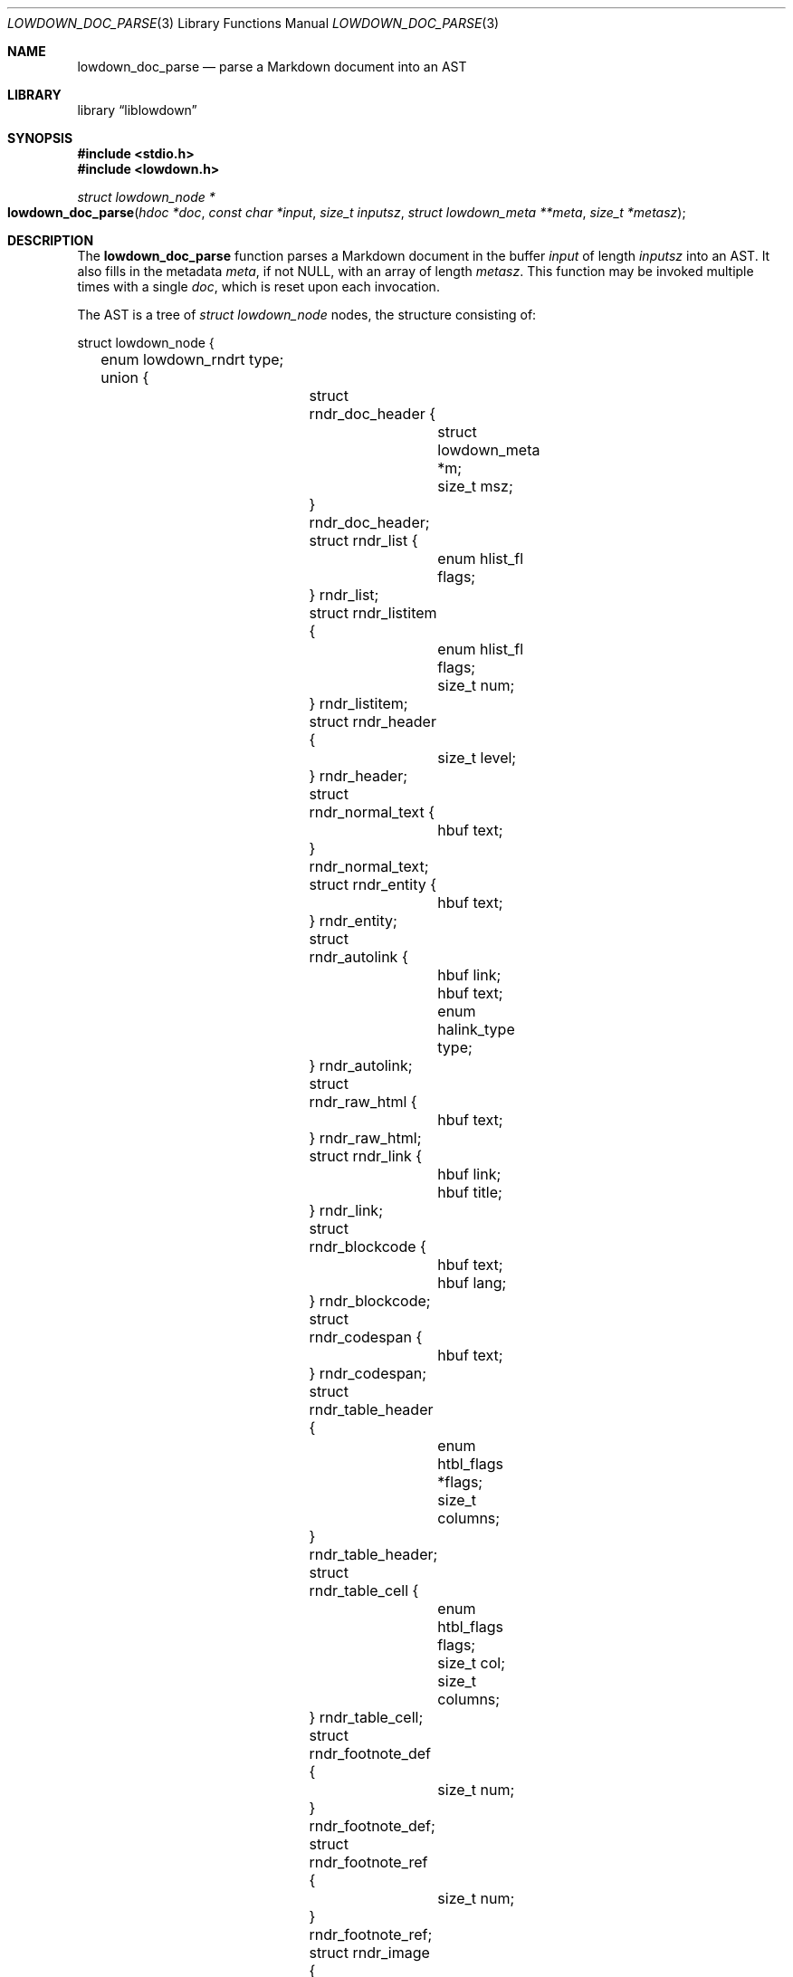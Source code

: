 .\"	$Id$
.\"
.\" Copyright (c) 2017 Kristaps Dzonsons <kristaps@bsd.lv>
.\"
.\" Permission to use, copy, modify, and distribute this software for any
.\" purpose with or without fee is hereby granted, provided that the above
.\" copyright notice and this permission notice appear in all copies.
.\"
.\" THE SOFTWARE IS PROVIDED "AS IS" AND THE AUTHOR DISCLAIMS ALL WARRANTIES
.\" WITH REGARD TO THIS SOFTWARE INCLUDING ALL IMPLIED WARRANTIES OF
.\" MERCHANTABILITY AND FITNESS. IN NO EVENT SHALL THE AUTHOR BE LIABLE FOR
.\" ANY SPECIAL, DIRECT, INDIRECT, OR CONSEQUENTIAL DAMAGES OR ANY DAMAGES
.\" WHATSOEVER RESULTING FROM LOSS OF USE, DATA OR PROFITS, WHETHER IN AN
.\" ACTION OF CONTRACT, NEGLIGENCE OR OTHER TORTIOUS ACTION, ARISING OUT OF
.\" OR IN CONNECTION WITH THE USE OR PERFORMANCE OF THIS SOFTWARE.
.\"
.Dd $Mdocdate$
.Dt LOWDOWN_DOC_PARSE 3
.Os
.Sh NAME
.Nm lowdown_doc_parse
.Nd parse a Markdown document into an AST
.Sh LIBRARY
.Lb liblowdown
.Sh SYNOPSIS
.In stdio.h
.In lowdown.h
.Ft "struct lowdown_node *"
.Fo lowdown_doc_parse
.Fa "hdoc *doc"
.Fa "const char *input"
.Fa "size_t inputsz"
.Fa "struct lowdown_meta **meta"
.Fa "size_t *metasz"
.Fc
.Sh DESCRIPTION
The
.Nm
function parses a Markdown document in the buffer
.Fa input
of length
.Fa inputsz
into an AST.
It also fills in the metadata
.Fa meta ,
if not
.Dv NULL ,
with an array of length
.Fa metasz .
This function may be invoked multiple times with a single
.Fa doc ,
which is reset upon each invocation.
.Pp
The AST is a tree of
.Va "struct lowdown_node"
nodes, the structure consisting of:
.Bd -literal
struct lowdown_node {
	enum lowdown_rndrt type;
	union {
		struct rndr_doc_header {
			struct lowdown_meta *m;
			size_t msz;
		} rndr_doc_header;
		struct rndr_list {
			enum hlist_fl flags;
		} rndr_list;
		struct rndr_listitem {
			enum hlist_fl flags;
			size_t num;
		} rndr_listitem;
		struct rndr_header {
			size_t level;
		} rndr_header;
		struct rndr_normal_text {
			hbuf text;
		} rndr_normal_text;
		struct rndr_entity {
			hbuf text;
		} rndr_entity;
		struct rndr_autolink {
			hbuf link;
			hbuf text;
			enum halink_type type;
		} rndr_autolink;
		struct rndr_raw_html {
			hbuf text;
		} rndr_raw_html;
		struct rndr_link {
			hbuf link;
			hbuf title;
		} rndr_link;
		struct rndr_blockcode {
			hbuf text;
			hbuf lang;
		} rndr_blockcode;
		struct rndr_codespan {
			hbuf text;
		} rndr_codespan;
		struct rndr_table_header {
			enum htbl_flags *flags;
			size_t columns;
		} rndr_table_header;
		struct rndr_table_cell {
			enum htbl_flags flags;
			size_t col;
			size_t columns;
		} rndr_table_cell;
		struct rndr_footnote_def {
			size_t num;
		} rndr_footnote_def;
		struct rndr_footnote_ref {
			size_t num;
		} rndr_footnote_ref;
		struct rndr_image {
			hbuf link;
			hbuf title;
			hbuf dims;
			hbuf alt;
		} rndr_image;
		struct rndr_math {
			int displaymode;
		} rndr_math;
		struct rndr_blockhtml {
			hbuf text;
		} rndr_blockhtml;
	};
	struct lowdown_node *parent;
	struct lowdown_nodeq children;
	TAILQ_ENTRY(lowdown_node) entries;
};
.Ed
.Pp
The field names consist of the following:
.Bl -tag -width Ds
.It Va type
The
.Vt "enum lowdown_rndrt"
node type.
.Pq Described below.
.It Va parent
The parent of the node, or
.Dv NULL
at the root.
.It Va children
A possibly-empty list of child nodes.
.It Va entries
The tail queue
.Xr queue 3
.Dv FIELDNAME .
.It Va <anon union>
An anonymous union of type-specific structures.
See below for a description of each one.
.El
.Pp
The nodes may be one of the following types, with default rendering in
HTML5 to illustrate functionality.
.Bl -tag -width Ds
.It Dv LOWDOWN_ROOT
The root of the document.
This is always the topmost node, and the only node where the
.Va parent
field is
.Dv NULL .
.It Dv LOWDOWN_BLOCKCODE
A block-level (and possibly language-specific) snippet of code.
Described by the
.Li <pre><code>
elements.
.It Dv LOWDOWN_BLOCKHTML
A block-level snippet of HTML.
This is simply opaque HTML content.
(Only if configured during parse.)
.It Dv LOWDOWN_BLOCKQUOTE
A block-level quotation.
Described by the
.Li <blockquote>
element.
.It Dv LOWDOWN_CODESPAN
A snippet of code.
Described by the
.Li <code>
element.
.It Dv LOWDOWN_DOC_FOOTER
Closes out the documented opened in
.Dv LOWDOWN_DOC_HEADER.
(Only if configured during parse.)
.It Dv LOWDOWN_DOC_HEADER
A header with data gathered from document metadata (if configured).
Described by elements up to the
.Li <body> .
(Only if configured during parse.)
.It Dv LOWDOWN_DOUBLE_EMPHASIS
Bold (or otherwise notable) content.
Described by the
.Li <strong>
element.
.It Dv LOWDOWN_EMPHASIS
Italic (or otherwise notable) content.
Described by the
.Li <em>
element.
.It Dv LOWDOWN_ENTITY
An HTML entity, which may either be named or numeric.
.It Dv LOWDOWN_FOOTNOTE_DEF
A footnote within a
.Dv LOWDOWN_FOOTNOTES_BLOCK
node.
Described by the
.Li <li id="fnXX">
element.
(Only if configured during parse.)
.It Dv LOWDOWN_FOOTNOTE_REF
A reference to a
.Dv LOWDOWN_FOOTNOTE_DEF .
Described by the
.Li <sup><a>
elements.
(Only if configured during parse.)
.It Dv LOWDOWN_FOOTNOTES_BLOCK
A block of footnotes.
Described by the
.Li <div class="footnotes"><hr /><ol>
elements.
(Only if configured during parse.)
.It Dv LOWDOWN_HEADER
A block-level header.
Described by one of
.Li <h1>
through
.Li <h6> .
.Pq The level is bound at 6.
.It Dv LOWDOWN_HIGHLIGHT
Marked test.
Described by the
.Li <mark>
element.
(Only if configured during parse.)
.It Dv LOWDOWN_HRULE
A horizontal line.
Described by
.Li <hr> .
.It Dv LOWDOWN_IMAGE
An image.
Described by the
.Li <img>
element.
.It Dv LOWDOWN_LINEBREAK
A hard line-break within a block context.
Described by the
.Li <br>
element.
.It Dv LOWDOWN_LINK
A link to external media.
Described by the
.Li <a>
element.
.It Dv LOWDOWN_LINK_AUTO
Like
.Dv LOWDOWN_LINK ,
except inferred from text content.
Described by the
.Li <a>
element.
(Only if configured during parse.)
.It Dv LOWDOWN_LIST
A block-level list enclosure.
Described by
.Li <ul>
or
.Li <ol> .
.It Dv LOWDOWN_LISTITEM
A block-level list item, always appearing within a
.Dv LOWDOWN_LIST .
Described by
.Li <li> .
.It Dv LOWDOWN_MATH_BLOCK
A block (or inline) of mathematical text in LaTeX format.
Described within
.Li \e[xx\e]
or
.Li \e(xx\e) .
This is usually (in HTML) externally handled by a JavaScript renderer.
(Only if configured during parse.)
.It Dv LOWDOWN_NORMAL_TEXT
Normal text content.
.It Dv LOWDOWN_PARAGRAPH
A block-level paragraph.
Described by the
.Li <p>
element.
.It Dv LOWDOWN_RAW_HTML
An inline of raw HTML.
(Only if configured during parse.)
.It Dv LOWDOWN_STRIKETHROUGH
Content struck through.
Described by the
.Li <del>
element.
(Only if configured during parse.)
.It Dv LOWDOWN_SUPERSCRIPT
A superscript.
Described by the
.Li <sup>
element.
(Only if configured during parse.)
.It Dv LOWDOWN_TABLE_BLOCK
A table block.
Described by
.Li <table> .
(Only if configured during parse.)
.It Dv LOWDOWN_TABLE_BODY
A table body section.
Described by
.Li <tbody> .
Parent is always
.Dv LOWDOWN_TABLE_BLOCK .
(Only if configured during parse.)
.It Dv LOWDOWN_TABLE_CELL
A table cell.
Described by
.Li <td>
or
.Li <th>
if in the header.
Parent is always
.Dv LOWDOWN_TABLE_ROW .
(Only if configured during parse.)
.It Dv LOWDOWN_TABLE_HEADER
A table header section.
Described by
.Li <thead> .
Parent is always
.Dv LOWDOWN_TABLE_BLOCK .
(Only if configured during parse.)
.It Dv LOWDOWN_TABLE_ROW
A table row.
Described by
.Li <tr> .
Parent is always
.Dv LOWDOWN_TABLE_HEADER
or
.Dv LOWDOWN_TABLE_BODY .
(Only if configured during parse.)
.It Dv LOWDOWN_TRIPLE_EMPHASIS
Combination of
.Dv LOWDOWN_EMPHASIS
and
.Dv LOWDOWN_DOUBLE_EMPHASIS .
.El
.Pp
The following anonymous union structures correspond to certain nodes.
Note that all buffers may be zero-length.
.Bl -tag -width Ds
.It Va rndr_doc_header
Valid for
.Dv LOWDOWN_DOC_HEADER
nodes.
Consists of
.Vt m ,
an array of raw metadata values of size
.Vt msz .
.It Va rndr_list
For
.Dv LOWDOWN_DOC_LIST ,
consists of a bitfield
.Va flags
that may be set to
.Dv HLIST_FL_ORDERED
.Pq an ordered list
and/or
.Dv HLIST_FL_BLOCK
.Pq list elements contain block elements .
.It Va rndr_listitem
For
.Dv LOWDOWN_DOC_LISTITEM ,
having the same
.Va flags
of the
.Dv LOWDOWN_DOC_LIST as well as
.Va num ,
the index in an ordered list.
.It Va rndr_header
For
.Dv LOWDOWN_HEADER ,
the
.Va level
of the header (1\(en6).
.It Va rndr_normal_text
The basic
.Va text
content for
.Dv LOWDOWN_NORMAL_TEXT .
.It Va rndr_entity
For
.Dv LOWDOWN_ENTITY ,
the entity
.Va text .
.It Va rndr_autolink
For
.Dv LOWDOWN_LINK_AUTO ,
the link address as
.Va link ;
the textual component
.Va text ;
and the link type
.Va type ,
which may be one of
.Dv HALINK_EMAIL
for e-mail links and
.Dv HALINK_NORMAL
otherwise.
Any buffer may be empty-sized.
.It Va rndr_raw_html
For
.Dv LOWDOWN_RAW_HTML ,
the opaque HTML
.Va text .
.It Va rndr_link
Like
.Va rndr_autolink .
.It Va rndr_blockcode
For
.Dv LOWDOWN_BLOCKCODE ,
the opaque
.Va text
of the block and the optional
.Va lang
of the code language.
.It Va rndr_codespan
The opaque
.Va text
of the contents.
.It Va rndr_table_header
For
.Dv LOWDOWN_TABLE_HEADER ,
the number of
.Va columns
in each row and the per-column
.Va flags ,
which may be bits of
.Dv HTBL_FL_ALIGN_LEFT ,
.Dv HTBL_FL_ALIGN_RIGHT ,
or
.Dv HTBL_FL_ALIGN_CENTER
when masked with
.Dv HTBL_FL_ALIGNMASK ;
or
.Dv HTBL_FL_HEADER .
.It Va rndr_table_cell
For
.Dv LOWDOWN_TABLE_CELL ,
the current
.Va col
colum number out of
.Va columns .
See
.Va rndr_table_header
for a description of the bits in
.Va flags .
.It Va rndr_footnote_def
For
.Dv LOWDOWN_FOOTNOTE_DEF ,
the footnote number
.Va  num .
.It Va rndr_footnote_ref
For a
.Dv LOWDOWN_FOOTNOTE_REF
reference to a
.Dv LOWDOWN_FOOTNOTE_DEF ,
the footnote number
.Va num .
.It Va rndr_image
For
.Dv LOWDOWN_IMAGE ,
the image address
.Va link ,
the image title
.Va title ,
dimensions NxN (width by height) in
.Va dims ,
and alternate text
.Va alt .
.It Va rndr_math
For
.Dv LOWDOWN_MATH ,
the mode of display
.Va displaymode :
if 1, in-line math; if 2, multi-line.
.It Va rndr_blockhtml
For
.Dv LOWDOWN_BLOCKHTML ,
the opaque HTML
.Va text .
.El
.Sh RETURN VALUES
Returns the root of the parse tree.
The pointer is never
.Dv NULL .
.Sh SEE ALSO
.Xr lowdown 3
